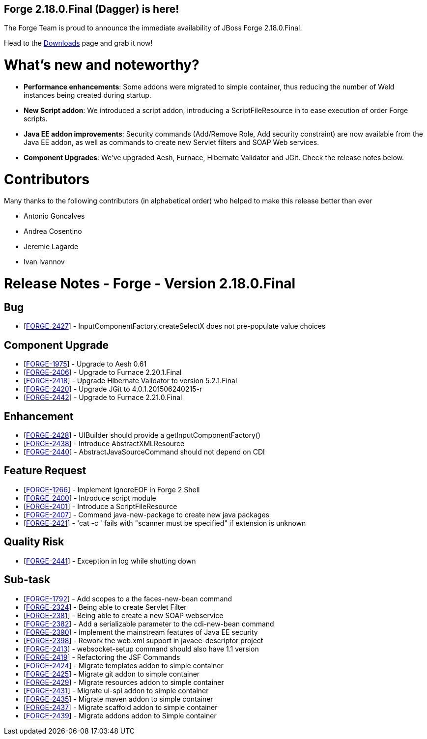 == Forge 2.18.0.Final (Dagger) is here!

The Forge Team is proud to announce the immediate availability of JBoss Forge 2.18.0.Final.

Head to the link:http://forge.jboss.org/download[Downloads] page and grab it now!

What's new and noteworthy? 
===========================
* *Performance enhancements*: Some addons were migrated to simple container, thus reducing the number of Weld instances being created during startup. 
* *New Script addon*: We introduced a script addon, introducing a ScriptFileResource in to ease execution of order Forge scripts.
* *Java EE addon improvements*: Security commands (Add/Remove Role, Add security constraint) are now available from the Java EE addon, as well as commands to create new Servlet filters and SOAP Web services.
* *Component Upgrades*: We've upgraded Aesh, Furnace, Hibernate Validator and JGit. Check the release notes below.

Contributors
=============

Many thanks to the following contributors (in alphabetical order) who helped to make this release better than ever

- Antonio Goncalves
- Andrea Cosentino
- Jeremie Lagarde
- Ivan Ivannov

Release Notes - Forge - Version 2.18.0.Final
============================================

++++
<h2>        Bug
</h2>
<ul>
<li>[<a href='https://issues.jboss.org/browse/FORGE-2427'>FORGE-2427</a>] -         InputComponentFactory.createSelectX does not pre-populate value choices
</li>
</ul>
            
<h2>        Component  Upgrade
</h2>
<ul>
<li>[<a href='https://issues.jboss.org/browse/FORGE-1975'>FORGE-1975</a>] -         Upgrade to Aesh 0.61
</li>
<li>[<a href='https://issues.jboss.org/browse/FORGE-2406'>FORGE-2406</a>] -         Upgrade to Furnace 2.20.1.Final
</li>
<li>[<a href='https://issues.jboss.org/browse/FORGE-2418'>FORGE-2418</a>] -         Upgrade Hibernate Validator to version 5.2.1.Final
</li>
<li>[<a href='https://issues.jboss.org/browse/FORGE-2420'>FORGE-2420</a>] -         Upgrade JGit to 4.0.1.201506240215-r
</li>
<li>[<a href='https://issues.jboss.org/browse/FORGE-2442'>FORGE-2442</a>] -         Upgrade to Furnace 2.21.0.Final
</li>
</ul>
                
<h2>        Enhancement
</h2>
<ul>
<li>[<a href='https://issues.jboss.org/browse/FORGE-2428'>FORGE-2428</a>] -         UIBuilder should provide a getInputComponentFactory()
</li>
<li>[<a href='https://issues.jboss.org/browse/FORGE-2438'>FORGE-2438</a>] -         Introduce AbstractXMLResource
</li>
<li>[<a href='https://issues.jboss.org/browse/FORGE-2440'>FORGE-2440</a>] -         AbstractJavaSourceCommand should not depend on CDI
</li>
</ul>
        
<h2>        Feature Request
</h2>
<ul>
<li>[<a href='https://issues.jboss.org/browse/FORGE-1266'>FORGE-1266</a>] -         Implement IgnoreEOF in Forge 2 Shell
</li>
<li>[<a href='https://issues.jboss.org/browse/FORGE-2400'>FORGE-2400</a>] -         Introduce script module
</li>
<li>[<a href='https://issues.jboss.org/browse/FORGE-2401'>FORGE-2401</a>] -         Introduce a ScriptFileResource
</li>
<li>[<a href='https://issues.jboss.org/browse/FORGE-2407'>FORGE-2407</a>] -         Command java-new-package to create new java packages
</li>
<li>[<a href='https://issues.jboss.org/browse/FORGE-2421'>FORGE-2421</a>] -         &#39;cat -c &#39; fails with &quot;scanner must be specified&quot; if extension is unknown
</li>
</ul>
                
<h2>        Quality Risk
</h2>
<ul>
<li>[<a href='https://issues.jboss.org/browse/FORGE-2441'>FORGE-2441</a>] -         Exception in log while shutting down
</li>
</ul>
                                            
<h2>        Sub-task
</h2>
<ul>
<li>[<a href='https://issues.jboss.org/browse/FORGE-1792'>FORGE-1792</a>] -         Add scopes to a the faces-new-bean command
</li>
<li>[<a href='https://issues.jboss.org/browse/FORGE-2324'>FORGE-2324</a>] -         Being able to create Servlet Filter
</li>
<li>[<a href='https://issues.jboss.org/browse/FORGE-2381'>FORGE-2381</a>] -         Being able to create a new SOAP webservice
</li>
<li>[<a href='https://issues.jboss.org/browse/FORGE-2382'>FORGE-2382</a>] -         Add a serializable parameter to the cdi-new-bean command
</li>
<li>[<a href='https://issues.jboss.org/browse/FORGE-2390'>FORGE-2390</a>] -         Implement the mainstream features of Java EE security
</li>
<li>[<a href='https://issues.jboss.org/browse/FORGE-2398'>FORGE-2398</a>] -         Rework the web.xml support in javaee-descriptor project
</li>
<li>[<a href='https://issues.jboss.org/browse/FORGE-2413'>FORGE-2413</a>] -         websocket-setup command should also have 1.1 version
</li>
<li>[<a href='https://issues.jboss.org/browse/FORGE-2419'>FORGE-2419</a>] -         Refactoring the JSF Commands
</li>
<li>[<a href='https://issues.jboss.org/browse/FORGE-2424'>FORGE-2424</a>] -         Migrate templates addon to simple container
</li>
<li>[<a href='https://issues.jboss.org/browse/FORGE-2425'>FORGE-2425</a>] -         Migrate git addon to simple container
</li>
<li>[<a href='https://issues.jboss.org/browse/FORGE-2429'>FORGE-2429</a>] -         Migrate resources addon to simple container
</li>
<li>[<a href='https://issues.jboss.org/browse/FORGE-2431'>FORGE-2431</a>] -         Migrate ui-spi addon to simple container
</li>
<li>[<a href='https://issues.jboss.org/browse/FORGE-2435'>FORGE-2435</a>] -         Migrate maven addon to simple container
</li>
<li>[<a href='https://issues.jboss.org/browse/FORGE-2437'>FORGE-2437</a>] -         Migrate scaffold addon to simple container
</li>
<li>[<a href='https://issues.jboss.org/browse/FORGE-2439'>FORGE-2439</a>] -         Migrate addons addon to Simple container
</li>
</ul>
++++
